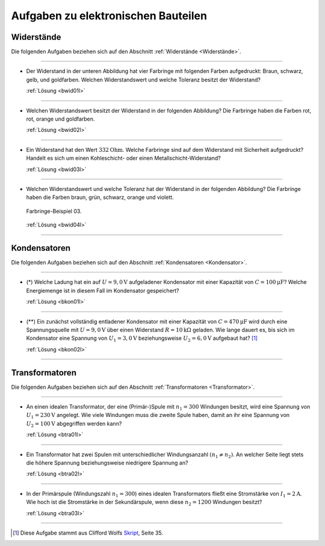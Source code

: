 .. _Aufgaben zu elektronischen Bauteilen:

Aufgaben zu elektronischen Bauteilen
====================================

.. _Aufgaben Widerstände:

Widerstände
-----------

Die folgenden Aufgaben beziehen sich auf den Abschnitt :ref:`Widerstände
<Widerstände>`.

----

.. _bwid01:

* Der Widerstand in der unteren Abbildung hat vier Farbringe mit folgenden Farben
  aufgedruckt: Braun, schwarz, gelb, und goldfarben. Welchen Widerstandswert und
  welche Toleranz besitzt der Widerstand?

  .. image:: ../pics/bauteile/widerstand-farbringe-01.png
      :align: center
      :width: 30%

  .. only:: html

      .. centered:: :download:`SVG: Farbringe-Beispiel 01
                      <../pics/bauteile/widerstand-farbringe-01.svg>`

  :ref:`Lösung <bwid01l>`

----

.. _bwid02:

* Welchen Widerstandswert besitzt der Widerstand in der folgenden Abbildung? Die Farbringe
  haben die Farben rot, rot, orange und goldfarben.

  .. image:: ../pics/bauteile/widerstand-farbringe-02.png
      :align: center
      :width: 30%

  .. only:: html

      .. centered:: :download:`SVG: Farbringe-Beispiel 02
                      <../pics/bauteile/widerstand-farbringe-02.svg>`

  :ref:`Lösung <bwid02l>`

----

.. _bwid03:

* Ein Widerstand hat den Wert :math:`\unit[332]{Ohm}`. Welche Farbringe sind auf
  dem Widerstand mit Sicherheit aufgedruckt? Handelt es sich um einen
  Kohleschicht- oder einen Metallschicht-Widerstand?

  :ref:`Lösung <bwid03l>`

----

.. _bwid04:

* Welchen Widerstandswert und welche Toleranz hat der Widerstand in der
  folgenden Abbildung? Die Farbringe haben die Farben braun, grün, schwarz,
  orange und violett.

  .. figure::
      ../pics/bauteile/widerstand-farbringe-03.png
      :name: fig-widerstand-farbringe-03
      :alt:  fig-widerstand-farbringe-03
      :align: center
      :width: 30%

      Farbringe-Beispiel 03.

      .. only:: html

          :download:`SVG: Farbringe-Beispiel 03
          <../pics/bauteile/widerstand-farbringe-03.svg>`

  :ref:`Lösung <bwid04l>`

----


.. _Aufgaben Kondensator:
.. _Aufgaben Kondensatoren:

Kondensatoren
-------------

Die folgenden Aufgaben beziehen sich auf den Abschnitt :ref:`Kondensatoren
<Kondensator>`.

----

.. _bkon01:

* (\*) Welche Ladung hat ein auf :math:`U= \unit[9,0]{V}` aufgeladener
  Kondensator mit einer Kapazität von :math:`C=\unit[100]{\mu F}`? Welche
  Energiemenge ist in diesem Fall im Kondensator gespeichert?

  :ref:`Lösung <bkon01l>`

----

.. _bkon02:

* (\**) Ein zunächst vollständig entladener Kondensator mit einer Kapazität von
  :math:`C = \unit[470]{\mu F}` wird durch eine Spannungsquelle mit
  :math:`U=\unit[9,0]{V}` über einen Widerstand :math:`R=\unit[10]{k \Omega}`
  geladen. Wie lange dauert es, bis sich im Kondensator eine Spannung von
  :math:`U_1=\unit[3,0]{V}` beziehungsweise :math:`U_2=\unit[6,0]{V}` aufgebaut
  hat? [#]_

  :ref:`Lösung <bkon02l>`

----


.. _Aufgaben Transformator:
.. _Aufgaben Transformatoren:

Transformatoren
---------------

Die folgenden Aufgaben beziehen sich auf den Abschnitt :ref:`Transformatoren
<Transformator>`.

----

.. _btra01:

* An einen idealen Transformator, der eine (Primär-)Spule mit :math:`n_1 = 300`
  Windungen besitzt, wird eine Spannung von :math:`U_1 = \unit[230]{V}`
  angelegt. Wie viele Windungen muss die zweite Spule haben, damit an ihr eine
  Spannung von :math:`U_2 = \unit[100]{V}` abgegriffen werden kann?

  :ref:`Lösung <btra01l>`

----

.. _btra02:

* Ein Transformator hat zwei Spulen mit unterschiedlicher Windungsanzahl
  :math:`(n_1 \ne n_2)`. An welcher Seite liegt stets die
  höhere Spannung beziehungsweise niedrigere Spannung an?

  :ref:`Lösung <btra02l>`

----

.. _btra03:

* In der Primärspule (Windungszahl :math:`n_1 = 300`) eines idealen
  Transformators fließt eine Stromstärke von :math:`I_1  =
  \unit[2]{A}`. Wie hoch ist die Stromstärke in der Sekundärspule, wenn diese
  :math:`n_2 = 1200` Windungen besitzt?

  :ref:`Lösung <btra03l>`

----

.. foo

.. only:: html

    :ref:`Zurück zum Skript <Elektronische Bauteile>`

.. raw:: html

    <hr />

.. only:: html

    .. rubric:: Anmerkungen:

.. [#] Diese Aufgabe stammt aus Clifford Wolfs `Skript
    <https://metalab.at/wiki/images/4/4e/Elektronik_Kurs_Skriptum.pdf>`__, Seite 35.




